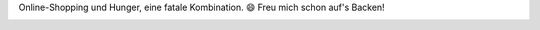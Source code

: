.. title: Kuchen-Shopping
.. slug: kuchen-shopping
.. date: 2015-01-03 21:41:40 UTC+01:00
.. tags: Essen, Backen, Kuchen, Einkaufen
.. category: Essen
.. link: 
.. description: 
.. type: text

Online-Shopping und Hunger, eine fatale Kombination. 😄 Freu mich schon
auf's Backen!

.. image:: /images/2015-01-03-Kuchen.jpg
   :alt: 22 Backmischungen auf unserem Sofa
